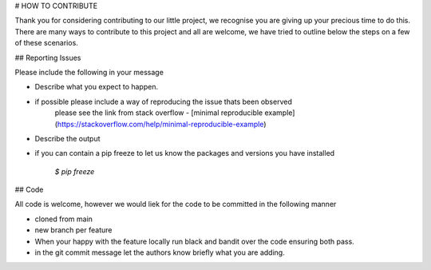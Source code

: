 # HOW TO CONTRIBUTE

Thank you for considering contributing to our little project, we recognise you are giving up your precious time to do this. There are many ways to contribute to this project and all are welcome, we have tried to outline below the steps on a few of these scenarios.

## Reporting Issues

Please include the following in your message

* Describe what you expect to happen.
* if possible please include a way of reproducing the issue thats been observed
	please see the link from stack overflow - [minimal reproducible example] (https://stackoverflow.com/help/minimal-reproducible-example)
* Describe the output
* if you can contain a pip freeze to let us know the packages and versions you have installed

	`$ pip freeze`

## Code

All code is welcome, however we would liek for the code to be committed in the following manner

* cloned from main 
* new branch per feature
* When your happy with the feature locally run black and bandit over the code ensuring both pass.
* in the git commit message let the authors know briefly what you are adding.
